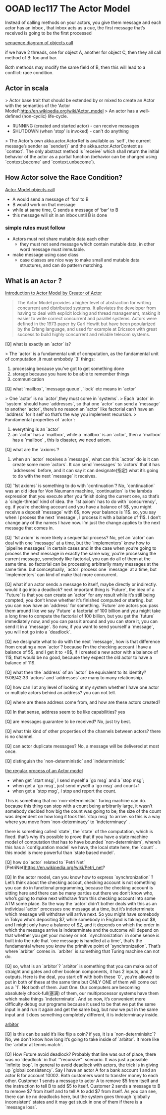* OOAD lec117 The Actor Model
  Instead of calling methods on your actors, you give them message and each actor has an inbox , that inbox acts as a cue, the first message that’s received is going to be the first processed

  [[https://s17.postimg.cc/5yto2agvj/screenshot_99.png][sequence diagram of objects call]]

  if we have 2 threads, one for object A, another for object C, then they all call method of B: foo and bar.

  Both methods may modify the same field of B, then this will lead to a conflict: race condition.

** Actor in scala

   > Actor base trait that should be extended by or mixed to create an Actor with the semantics of the 'Actor Model':http://en.wikipedia.org/wiki/Actor_model
   > An actor has a well-defined (non-cyclic) life-cycle.
   - RUNNING (created and started actor) - can receive messages
   - SHUTDOWN (when 'stop' is invoked) - can't do anything
   > The Actor's own akka.actor.ActorRef is available as `self`, the current message’s sender as `sender()` and the akka.actor.ActorContext as `context`. The only abstract method is `receive` which shall return the initial behavior of the actor as a partial function (behavior can be changed using `context.become` and `context.unbecome`).

** How Actor solve the Race Condition?
   [[https://s17.postimg.cc/qlmz1a52n/screenshot_103.png][Actor Model objects call]]

   - A would send a message of ‘foo’ to B
   - B would work on that message
   - while at same time, C sends a message of ‘bar’ to B
   - this message will sit in an inbox until B is done

*** simple rules must follow
    - Actors must not share mutable data each other
      - they must not send message which contain mutable data, in other word message must immutable.
    - make message using case class
      - case classes are nice way to make small and mutable data structures, and can do pattern matching.



** What is an ~Actor~ ?

   [[https://youtu.be/7erJ1DV_Tlo][Introduction to Actor Model by Creator of Actor]]

   #+BEGIN_QUOTE
   The Actor Model provides a higher level of abstraction for writing concurrent and distributed systems. It alleviates the developer from having to deal with explicit locking and thread management, making it easier to write correct concurrent and parallel systems. Actors were defined in the 1973 paper by Carl Hewitt but have been popularized by the Erlang language, and used for example at Ericsson with great success to build highly concurrent and reliable telecom systems.
   #+END_QUOTE

   [Q] what is exactly an `actor` is?

   > The `actor` is a fundamental unit of computation, as the fundamental unit of computation ,it must embobdy `3` things:
   1. processing
      because you’ve got to get something done
   2. storage
      because you have to be able to remember things
   3. communication

   [Q] what `mailbox`, `message queue`, `lock` etc means in `actor`

   > One `actor` is no `actor`,they must come in `systems`.
   > Each `actor` in `system` should have `addresses`,  so that one `actor` can send a `message` to another `actor`, there’s no reason an `actor` like factorial can’t have an `address` for it self so that’s the way you implement recursion.
   > Fundamental properties of `actor`:
   1. everything is an `actor`
   2. an `actor` has a `mailbox`,  while a `mailbox` is an `actor`, then a `mailbox` has a `mailbox` , this is disaster, we need axiom.

   [Q] what are the `axioms`?

   1. when an `actor` receives a `message`, what can this `actror` do is it can create some more `actors`. It can send `messages` to `actors` that it has `addresses` before, and it can say it can designate(指定) what it’s going to do with the next `message` it receives.

   [Q] `1st axioms` is something to do with `continuation`?
   No, `continuation` was an old idea for Von Neumann machine, `continuation` is the lambda expression that you execute after you finish doing the current one, so that’s a `single-thread` kind of idea.
   the `1st axiom` has to do with `concurrency`,  eg. if you’re checking account and you have a balance of 5$, you might receive a deposit `message` with 6$, now your balance is 11$. so, you say when I process the next `message`, I process it with a balance of 11$. I don’t change any of the names I have now. I’m just the change applies to the next message that comes in.

   [Q] `1st axiom` is more likely a sequential process?
   No, yet an `actor` can deal with one `message` at a time, but the `implementers` know how to `pipeline messages` in certain cases and in the case when you’re going to process the next message in exactly the same way, you’re processing the current message, somebody like factorial, you can do all of them at the same time. so factorial can be processing arbitrarily many messages at the same time.
   but comceptually, `actor` process one `message` at a time, but `implementers` can kind of make that more concurrent.

   [Q] what if an actor sends a message to itself, maybe directly or indirectly. would it go into a deadlock?
   next important thing is `Future`, the idea of a `Future` is that you can create an `actor` for any result while it’s still being compted, you don’t know whether it’s finished computed or starting. but you can now have an `address`  for something. `Future` are actors you pass them around like we say `Future`  a factorial of 100 billion and you might take a long time to compute the factorial of 100 billion, but you get the `future` immediately now, and you can pass it around and you can store it, you can send it in a `message`. So now, if you want to send yourself a `message`, you will not go into a `deadlock`.

   [Q] we designate what to do with the next `message`, how is that difference from creating a new `actor`?
   because I’m the checking account I have a balance of 5$, and I get it to +6$, if I created a new actor with a balance of 11$, that would be no good, because they expect the old actor to have a balance of 11$.

   [Q] what then the `address` of an `actor` be equivalent to its identity?
   9:08/42:33
   `actors`  and `addresses` are many to many relationship.

   [Q] how can I at any level of looking at my system whether I have one actor or multiple actors behind an address?
   you can not tell.

   [Q] where are these address come from, and how are these actors created?

   [Q] In that sense, address seem to be like capabilities?
   yes

   [Q] are messages guarantee to be received?
   No, just try best.

   [Q] what this kind of other properties of the channels between actors?
   there is no channel.

   [Q] can actor duplicate messages?
   No, a message will be delivered at most once.

   [Q] distinguish the `non-deterministic`  and `indeterministic`


   [[https://s17.postimg.cc/jtrykjlin/screenshot_100.png][the regular process of an Actor model]]

   - when get `start msg`, I send myself a `go msg` and a `stop msg`;
   - when get a `go msg`, just send myself a `go msg` and count+1
   - when get a `stop msg`, I stop and report the count.

   This is something that no `non-deterministic` Turing machine can do. because this thing can stop with a count being arbitrarily large, it wasn’t somebody decided how big the count was going to be; the size of the count was dependent on how long it took this `stop msg` to arrive. so this is a way where you move from `non-determinacy` to `indeterminacy` .

   there is something called `state`, the `state` of the computation, which is fixed. that’s why it’s possible to prove that if you have a state machine model of computation that has to have bounded `non-determinism`, where’s this has a `configuration model` we have, the local state here, the `count` . this model is more powerful than `state based model`.


   [Q] how do `actor` related to `Petri Net` [PetriNet]<https://en.wikipedia.org/wiki/Petri_net>?


   [Q] In the actor model, can you know how to express `synchronization` ?
   Let’s think about the checking accout, checking account is not something you can do in functional programming, because the checking account is sitting here and there can be many parties out there we don’t know who, who’s going to make next withdraw from this checking account into some ATM some place. So the way the `actor` didn’t bother deals with this as an individual `actor` processes one message at a time, but it’s indeterminate which message will withdraw will arrive next. So you might have somebody in Tokyo who’s depositing $7, while somebody in England is taking out $8, and I might only have a balance of $2, and it depends on which the order in which the message arrive is indeterminate and the outcome will depend on that whether you get your money or not. `synchronization` in some sense is built into the rule that `one message is handled at a time`, that’s the fundamental where you know the primitive point of `synchronization`. That’s where `arbiter` comes in.  `arbiter` is something that Turing machine can not do.

   [Q] so, what is an `arbitor`?
   `arbitor` is something that you can make out of straight and gates and other boolean components, it has 2 inputs, and 2 outputs.
   Here is the deal, you start off with both these `0`, you’re allowed to put in both of these at the same time but ONLY ONE of them will come out as a `1`. Not both of them. Just One. Our computers are becoming absolutely chock-full(塞满) of them, our multiprocessor systems have them which make things `indeterminate`. And so now, it’s convenient more difficulty debug our programs because it used to be that we put the same input in and run it again and get the same bug, but now we put in the same input and it does something completely different, it is indeterminacy inside.

   [[https://s17.postimg.cc/nddwajbfj/screenshot_101.png][arbitor]]

   [Q] is this can be said it’s like flip a coin? if yes, it is a `non-determinisitc`?
   No, we don’t know how long it’s going to take inside of `arbitor`. It more like the `arbitor at tennis match`.

   [Q] How Future avoid deadlock?
   Probably that line was out of place, there was no `deadlock` in that `"recursive"` scenario. It was just a possible `infinite loop`. In general to avoid deadlock with actors, the trick is in giving up `global consistency`. Say I have an actor A for a bank account 1 and an actor B for account 10002. Both customers want to transfer money to each other. Customer 1 sends a message to actor A to remove $5 from itself and the instruction to tell B to add $5 to itself. Customer 2 sends a message to B to remove $7 from itself and to tell A to add $7 from itself. As you can see, there can be no deadlocks here, but the system goes through `globally inconsistent` states and it may get stuck in one of them if there is a `message loss`.

